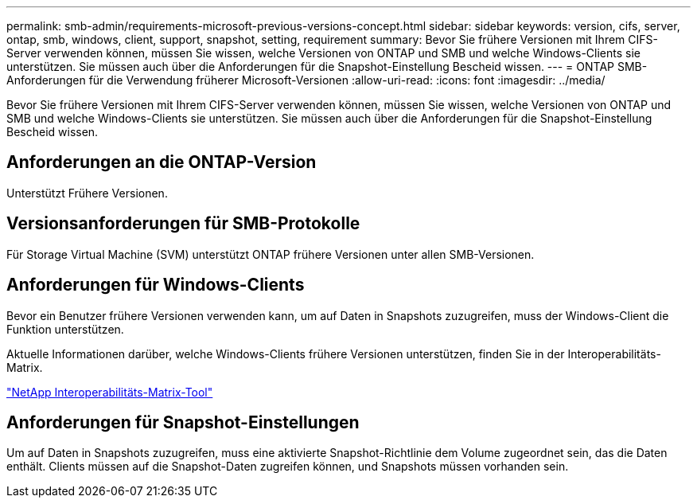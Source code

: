 ---
permalink: smb-admin/requirements-microsoft-previous-versions-concept.html 
sidebar: sidebar 
keywords: version, cifs, server, ontap, smb, windows, client, support, snapshot, setting, requirement 
summary: Bevor Sie frühere Versionen mit Ihrem CIFS-Server verwenden können, müssen Sie wissen, welche Versionen von ONTAP und SMB und welche Windows-Clients sie unterstützen. Sie müssen auch über die Anforderungen für die Snapshot-Einstellung Bescheid wissen. 
---
= ONTAP SMB-Anforderungen für die Verwendung früherer Microsoft-Versionen
:allow-uri-read: 
:icons: font
:imagesdir: ../media/


[role="lead"]
Bevor Sie frühere Versionen mit Ihrem CIFS-Server verwenden können, müssen Sie wissen, welche Versionen von ONTAP und SMB und welche Windows-Clients sie unterstützen. Sie müssen auch über die Anforderungen für die Snapshot-Einstellung Bescheid wissen.



== Anforderungen an die ONTAP-Version

Unterstützt Frühere Versionen.



== Versionsanforderungen für SMB-Protokolle

Für Storage Virtual Machine (SVM) unterstützt ONTAP frühere Versionen unter allen SMB-Versionen.



== Anforderungen für Windows-Clients

Bevor ein Benutzer frühere Versionen verwenden kann, um auf Daten in Snapshots zuzugreifen, muss der Windows-Client die Funktion unterstützen.

Aktuelle Informationen darüber, welche Windows-Clients frühere Versionen unterstützen, finden Sie in der Interoperabilitäts-Matrix.

https://mysupport.netapp.com/matrix["NetApp Interoperabilitäts-Matrix-Tool"^]



== Anforderungen für Snapshot-Einstellungen

Um auf Daten in Snapshots zuzugreifen, muss eine aktivierte Snapshot-Richtlinie dem Volume zugeordnet sein, das die Daten enthält. Clients müssen auf die Snapshot-Daten zugreifen können, und Snapshots müssen vorhanden sein.
